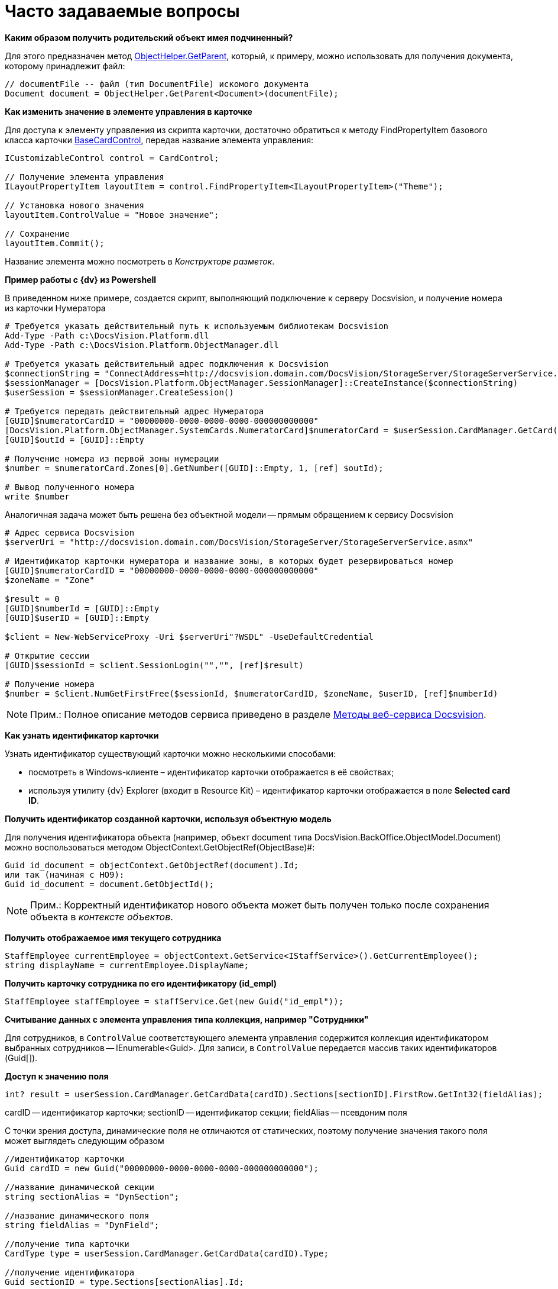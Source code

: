 = Часто задаваемые вопросы

*Каким образом получить родительский объект имея подчиненный?*

Для этого предназначен метод xref:api/DocsVision/Platform/ObjectModel/ObjectHelper.GetParent_MT.adoc[ObjectHelper.GetParent], который, к примеру, можно использовать для получения документа, которому принадлежит файл:

[source,csharp]
----
// documentFile -- файл (тип DocumentFile) искомого документа
Document document = ObjectHelper.GetParent<Document>(documentFile);
----

*Как изменить значение в элементе управления в карточке*

Для доступа к элементу управления из скрипта карточки, достаточно обратиться к методу FindPropertyItem базового класса карточки xref:api/DocsVision/BackOffice/WinForms/BaseCardControl_CL.adoc[BaseCardControl], передав название элемента управления:

[source,csharp]
----
ICustomizableControl control = CardControl;

// Получение элемента управления
ILayoutPropertyItem layoutItem = control.FindPropertyItem<ILayoutPropertyItem>("Theme");

// Установка нового значения
layoutItem.ControlValue = "Новое значение"; 

// Сохранение
layoutItem.Commit();
----

Название элемента можно посмотреть в _Конструкторе разметок_.

*Пример работы с {dv} из Powershell*

В приведенном ниже примере, создается скрипт, выполняющий подключение к серверу Docsvision, и получение номера из карточки Нумератора

[source,pre,codeblock]
----
# Требуется указать действительный путь к используемым библиотекам Docsvision
Add-Type -Path с:\DocsVision.Platform.dll
Add-Type -Path с:\DocsVision.Platform.ObjectManager.dll

# Требуется указать действительный адрес подключения к Docsvision
$connectionString = "ConnectAddress=http://docsvision.domain.com/DocsVision/StorageServer/StorageServerService.asmx"
$sessionManager = [DocsVision.Platform.ObjectManager.SessionManager]::CreateInstance($connectionString)
$userSession = $sessionManager.CreateSession()

# Требуется передать действительный адрес Нумератора
[GUID]$numeratorCardID = "00000000-0000-0000-0000-000000000000"
[DocsVision.Platform.ObjectManager.SystemCards.NumeratorCard]$numeratorCard = $userSession.CardManager.GetCard($numeratorCardID)
[GUID]$outId = [GUID]::Empty

# Получение номера из первой зоны нумерации
$number = $numeratorCard.Zones[0].GetNumber([GUID]::Empty, 1, [ref] $outId);

# Вывод полученного номера
write $number
----

Аналогичная задача может быть решена без объектной модели -- прямым обращением к сервису Docsvision

[source,pre,codeblock]
----
# Адрес сервиса Docsvision
$serverUri = "http://docsvision.domain.com/DocsVision/StorageServer/StorageServerService.asmx"

# Идентификатор карточки нумератора и название зоны, в которых будет резервироваться номер
[GUID]$numeratorCardID = "00000000-0000-0000-0000-000000000000"
$zoneName = "Zone"

$result = 0
[GUID]$numberId = [GUID]::Empty
[GUID]$userID = [GUID]::Empty

$client = New-WebServiceProxy -Uri $serverUri"?WSDL" -UseDefaultCredential

# Открытие сессии
[GUID]$sessionId = $client.SessionLogin("","", [ref]$result)

# Получение номера
$number = $client.NumGetFirstFree($sessionId, $numeratorCardID, $zoneName, $userID, [ref]$numberId) 
----

[NOTE]
====
[.note__title]#Прим.:# Полное описание методов сервиса приведено в разделе xref:development-manual/dm_appendix_webservice.adoc[Методы веб-сервиса Docsvision].
====

*Как узнать идентификатор карточки*

Узнать идентификатор существующий карточки можно несколькими способами:

* посмотреть в Windows-клиенте – идентификатор карточки отображается в её свойствах;
* используя утилиту {dv} Explorer (входит в Resource Kit) – идентификатор карточки отображается в поле [.ph .uicontrol]*Selected card ID*.

*Получить идентификатор созданной карточки, используя объектную модель*

Для получения идентификатора объекта (например, объект document типа DocsVision.BackOffice.ObjectModel.Document) можно воспользоваться методом ObjectContext.GetObjectRef(ObjectBase)#:

[source,csharp]
----
Guid id_document = objectContext.GetObjectRef(document).Id;
или так (начиная с НО9):
Guid id_document = document.GetObjectId();
----

[NOTE]
====
[.note__title]#Прим.:# Корректный идентификатор нового объекта может быть получен только после сохранения объекта в _контексте объектов_.
====

*Получить отображаемое имя текущего сотрудника*

[source,csharp]
----
StaffEmployee currentEmployee = objectContext.GetService<IStaffService>().GetCurrentEmployee();
string displayName = currentEmployee.DisplayName;
----

*Получить карточку сотрудника по его идентификатору (id_empl)*

[source,csharp]
----
StaffEmployee staffEmployee = staffService.Get(new Guid("id_empl"));
----

*Считывание данных с элемента управления типа коллекция, например "Сотрудники"*

Для сотрудников, в `ControlValue` соответствующего элемента управления содержится коллекция идентификатором выбранных сотрудников -- IEnumerable<Guid>. Для записи, в `ControlValue` передается массив таких идентификаторов (Guid[]).

*Доступ к значению поля*

[source,csharp]
----
int? result = userSession.CardManager.GetCardData(cardID).Sections[sectionID].FirstRow.GetInt32(fieldAlias);
----

cardID -- идентификатор карточки; sectionID -- идентификатор секции; fieldAlias -- псевдоним поля

С точки зрения доступа, динамические поля не отличаются от статических, поэтому получение значения такого поля может выглядеть следующим образом

[source,csharp]
----
//идентификатор карточки
Guid cardID = new Guid("00000000-0000-0000-0000-000000000000");

//название динамической секции
string sectionAlias = "DynSection";

//название динамического поля
string fieldAlias = "DynField";

//получение типа карточки
CardType type = userSession.CardManager.GetCardData(cardID).Type;

//получение идентификатора
Guid sectionID = type.Sections[sectionAlias].Id;

//получение значения поля через старую объектную модель   
int? result = userSession.CardManager.GetCardData(cardID).Sections[sectionID].FirstRow.GetInt32(fieldAlias);
   
//или даже так, если через новую объектную модель
Document document = objectContext.GetObject<Document>(cardID);
result = (((BaseCardSectionRow)document.GetSection(sectionID)[0])[fieldAlias] as int?);
----

*Как узнать идентификатор определенного вида карточки*

Воспользуйтесь утилитой {dv} Explorer (входит в Resource Kit).

. Нажать [.ph .uicontrol]*Card types*. В открывшемся окне определить идентификатор типа карточки (идентификатор в Selected type ID), также идентификатор можно найти в разделе xref:DM_StandartCards.adoc[Описание полей стандартной карточки] (идентификатор указан вначале описания конкретной карточки).
. Нажать [.ph .uicontrol]*Cards*. В списке типов карточек выбрать "Справочник видов карточек", после чего нажать [.ph .uicontrol]*Search*.
. Выбрать найденный справочник (будет в единственном экземпляре). В справочнике нужно найти строку с найденным ранее идентификатором типа карточки (по содержимому поля CardTypeId)
. Нажать [.ph .uicontrol]*Enter section*.
. Найти в дереве видов карточек нужный вид по названию. В значении поля RowID будет искомый идентификатор вида карточки.

*Получение сертификата сотрудника*

Сертификаты используются при подписании/шифровании/расшифровке данных карточек, а также при верификации установленных подписей. Сертификат сотрудника может быть получен несколькими способами:

. Вне контекста Windows-клиента:
+
[source,csharp]
----
IUserProfileCardService iUserProfileCardService = objectContext.GetService<IUserProfileCardService>();
X509Certificate2 certificate = iUserProfileCardService.GetCertificate(@"DOMAIN\IvanovII");
----
+
Для получения сертификата сотрудника с использованием метода GetCertificate, он (сертификат) должен быть указана в соответствующем поле (см. Руководство по настройке), в Справочнике сотрудников.
+
[[concept_rcq_qll_w4__Method_GetCertificate]]
Другой вариант -- получения сертификата из хранилища сертификатов ОС Windows. В примере получаем первый сертификат с закрытым ключом.

[source,csharp]
----
X509Certificate2 GetCertificate()
{
 X509Store store = new X509Store(StoreName.My, StoreLocation.CurrentUser);
 store.Open(OpenFlags.OpenExistingOnly);
 foreach (var item in store.Certificates)
 {
  if (item.HasPrivateKey) return item;
 }
 return null;
}
----
. В контексте Windows-клиента (например, в скрипте карточки)
+
[source,csharp]
----
bool cancel = false;
X509Certificate2 certificate = DocsVision.BackOffice.WinForms.Controls.SelectCertificateForm.SelectCertificate(ref cancel, objectContext);
if(cancel) return;
----
+
В данном случае, сотруднику будет выведено окно выбора сертификата.
